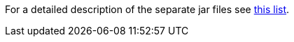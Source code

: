 For a detailed description of the separate jar files see <<getting-started/jme3_source_structure.adoc#structure-of-jmonkeyengine3-jars,this list>>.
